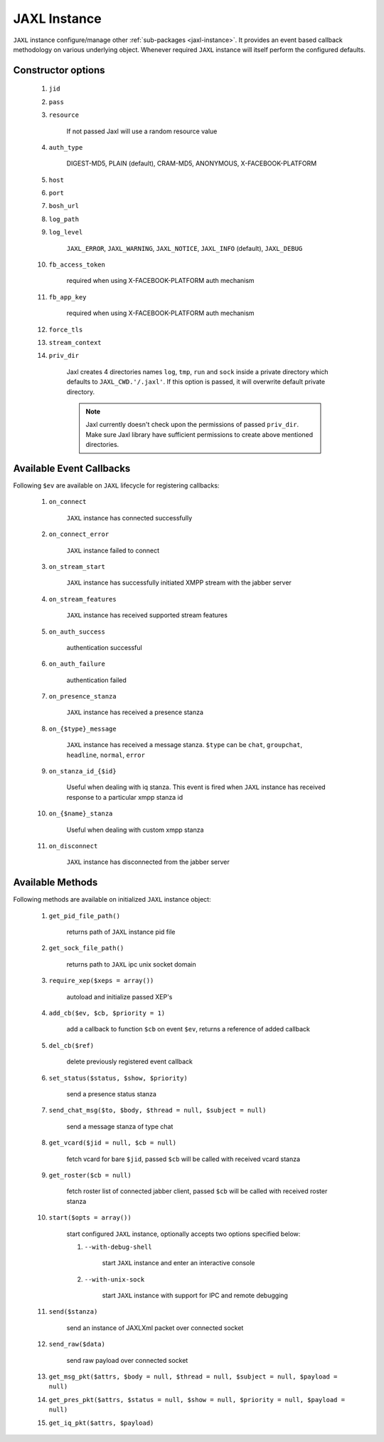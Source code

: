 .. _jaxl-instance:

JAXL Instance
=============
``JAXL`` instance configure/manage other :ref:`sub-packages <jaxl-instance>`.
It provides an event based callback methodology on various underlying object. Whenever required
``JAXL`` instance will itself perform the configured defaults.

Constructor options
-------------------

    #. ``jid``
    #. ``pass``
    #. ``resource``
    
        If not passed Jaxl will use a random resource value
        
    #. ``auth_type``
    
        DIGEST-MD5, PLAIN (default), CRAM-MD5, ANONYMOUS, X-FACEBOOK-PLATFORM
    
    #. ``host``
    #. ``port``
    #. ``bosh_url``
    #. ``log_path``
    #. ``log_level``
    
        ``JAXL_ERROR``, ``JAXL_WARNING``, ``JAXL_NOTICE``, ``JAXL_INFO`` (default), ``JAXL_DEBUG``
        
    #. ``fb_access_token``
    
        required when using X-FACEBOOK-PLATFORM auth mechanism
        
    #. ``fb_app_key``
    
        required when using X-FACEBOOK-PLATFORM auth mechanism
        
    #. ``force_tls``
    #. ``stream_context``
    #. ``priv_dir``
    
        Jaxl creates 4 directories names ``log``, ``tmp``, ``run`` and ``sock`` inside a private directory
        which defaults to ``JAXL_CWD.'/.jaxl'``. If this option is passed, it will overwrite default private
        directory.
        
        .. note::
        
            Jaxl currently doesn't check upon the permissions of passed ``priv_dir``. Make sure Jaxl library 
            have sufficient permissions to create above mentioned directories.

Available Event Callbacks
-------------------------

Following ``$ev`` are available on ``JAXL`` lifecycle for registering callbacks:

    #. ``on_connect``
    
        ``JAXL`` instance has connected successfully
    
    #. ``on_connect_error``
    
        ``JAXL`` instance failed to connect
    
    #. ``on_stream_start``
    
        ``JAXL`` instance has successfully initiated XMPP stream with the jabber server
    
    #. ``on_stream_features``
    
        ``JAXL`` instance has received supported stream features
    
    #. ``on_auth_success``
    
        authentication successful
    
    #. ``on_auth_failure``
    
        authentication failed
    
    #. ``on_presence_stanza``
    
        ``JAXL`` instance has received a presence stanza
    
    #. ``on_{$type}_message``
    
        ``JAXL`` instance has received a message stanza. ``$type`` can be ``chat``, ``groupchat``, ``headline``, ``normal``, ``error``
    
    #. ``on_stanza_id_{$id}``
    
        Useful when dealing with iq stanza. This event is fired when ``JAXL`` instance has received response to a particular
        xmpp stanza id
    
    #. ``on_{$name}_stanza``
    
        Useful when dealing with custom xmpp stanza
    
    #. ``on_disconnect``
    
        ``JAXL`` instance has disconnected from the jabber server

Available Methods
-----------------

Following methods are available on initialized ``JAXL`` instance object:

    #. ``get_pid_file_path()``
    
        returns path of ``JAXL`` instance pid file
    
    #. ``get_sock_file_path()``
    
        returns path to ``JAXL`` ipc unix socket domain
    
    #. ``require_xep($xeps = array())``
    
        autoload and initialize passed XEP's
    
    #. ``add_cb($ev, $cb, $priority = 1)``
    
        add a callback to function ``$cb`` on event ``$ev``, returns a reference of added callback
    
    #. ``del_cb($ref)``
    
        delete previously registered event callback
    
    #. ``set_status($status, $show, $priority)``
    
        send a presence status stanza
    
    #. ``send_chat_msg($to, $body, $thread = null, $subject = null)``
    
        send a message stanza of type chat
    
    #. ``get_vcard($jid = null, $cb = null)``
    
        fetch vcard for bare ``$jid``, passed ``$cb`` will be called with received vcard stanza
    
    #. ``get_roster($cb = null)``
    
        fetch roster list of connected jabber client, passed ``$cb`` will be called with received roster stanza
    
    #. ``start($opts = array())``

        start configured ``JAXL`` instance, optionally accepts two options specified below:

        #. ``--with-debug-shell``
        
            start ``JAXL`` instance and enter an interactive console
        
        #. ``--with-unix-sock``

            start ``JAXL`` instance with support for IPC and remote debugging
    
    #. ``send($stanza)``
    
        send an instance of JAXLXml packet over connected socket
    
    #. ``send_raw($data)``
    
        send raw payload over connected socket
        
    #. ``get_msg_pkt($attrs, $body = null, $thread = null, $subject = null, $payload = null)``
    
    #. ``get_pres_pkt($attrs, $status = null, $show = null, $priority = null, $payload = null)``
    
    #. ``get_iq_pkt($attrs, $payload)``